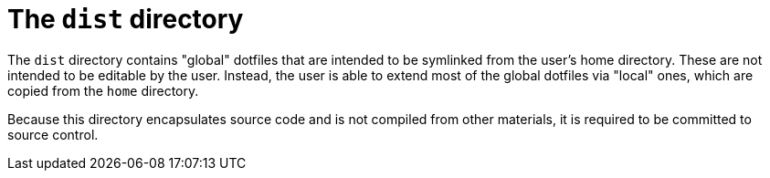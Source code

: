 = The `dist` directory

The `dist` directory contains "global" dotfiles that are intended to be symlinked from the user's home directory. These are not intended to be editable by the user. Instead, the user is able to extend most of the global dotfiles via "local" ones, which are copied from the `home` directory.

Because this directory encapsulates source code and is not compiled from other materials, it is required to be committed to source control.
